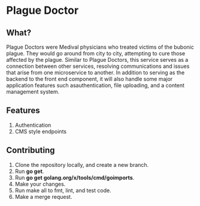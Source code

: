 * Plague Doctor
** What?
Plague Doctors were Medival physicians who treated victims of the
bubonic plague. They would go around from city to city, attempting to
cure those affected by the plague.  Similar to Plague Doctors, this
service serves as a connection between other services, resolving
communications and issues that arise from one microservice to
another. In addition to serving as the backend to the front end
component, it will also handle some major application features such asauthentication, file uploading, and
a content management system.
** Features
1. Authentication
2. CMS style endpoints
** Contributing
1. Clone the repository locally, and create a new branch.
2. Run *go get*.
3. Run *go get golang.org/x/tools/cmd/goimports*.
4. Make your changes.
5. Run make all to fmt, lint, and test code.
6. Make a merge request.

